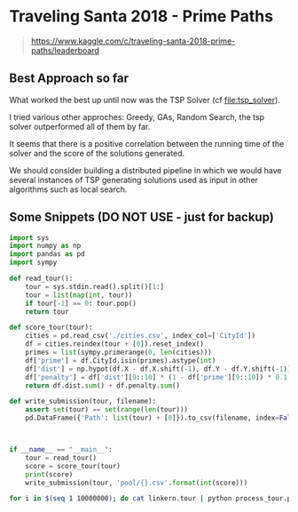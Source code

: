 * Traveling Santa 2018 - Prime Paths

#+BEGIN_QUOTE
https://www.kaggle.com/c/traveling-santa-2018-prime-paths/leaderboard
#+END_QUOTE



** Best Approach so far 

What worked the best up until now was the TSP Solver (cf [[file:tsp_solver]]).

I tried various other approches: Greedy, GAs, Random Search, the tsp solver outperformed all of them
by far.


It seems that there is a positive correlation between the running time of the solver and the 
score of the solutions generated. 


We should consider building a distributed pipeline in which we would have several instances of TSP
generating solutions used as input in other algorithms such as local search. 


** Some Snippets (DO NOT USE - just for backup)


#+BEGIN_SRC python
import sys
import numpy as np
import pandas as pd
import sympy

def read_tour():
    tour = sys.stdin.read().split()[1:]
    tour = list(map(int, tour))
    if tour[-1] == 0: tour.pop()
    return tour

def score_tour(tour):
    cities = pd.read_csv('./cities.csv', index_col=['CityId'])
    df = cities.reindex(tour + [0]).reset_index()
    primes = list(sympy.primerange(0, len(cities)))
    df['prime'] = df.CityId.isin(primes).astype(int)
    df['dist'] = np.hypot(df.X - df.X.shift(-1), df.Y - df.Y.shift(-1))
    df['penalty'] = df['dist'][9::10] * (1 - df['prime'][9::10]) * 0.1
    return df.dist.sum() + df.penalty.sum()

def write_submission(tour, filename):
    assert set(tour) == set(range(len(tour)))
    pd.DataFrame({'Path': list(tour) + [0]}).to_csv(filename, index=False)



if __name__ == "__main__": 
    tour = read_tour()
    score = score_tour(tour)
    print(score)
    write_submission(tour, 'pool/{}.csv'.format(int(score)))
#+END_SRC


#+BEGIN_SRC sh
for i in $(seq 1 10000000); do cat linkern.tour | python process_tour.py && mv pool/*.csv /Users/yfe/Documents/kaggle-traveling-santa-2018-prime-paths/scripts/genetic_pool/ && sleep 10 ;done
#+END_SRC
